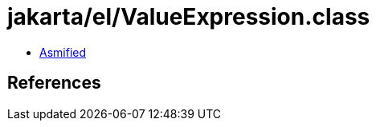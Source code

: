 = jakarta/el/ValueExpression.class

 - link:ValueExpression-asmified.java[Asmified]

== References

